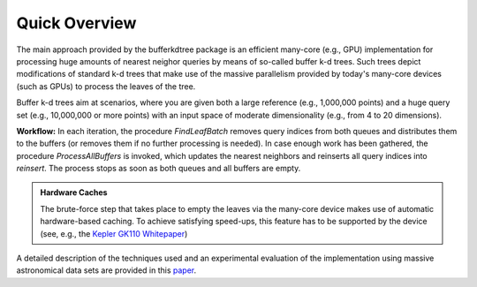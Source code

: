 .. -*- rst -*-

Quick Overview
==============

The main approach provided by the bufferkdtree package is an efficient many-core (e.g., GPU) implementation for processing huge amounts of nearest neighor queries by means of so-called buffer k-d trees. Such trees depict modifications of standard k-d trees that make use of the massive parallelism provided by today's many-core devices (such as GPUs) to process the leaves of the tree. 

Buffer k-d trees aim at scenarios, where you are given both a large reference (e.g., 1,000,000 points) and a huge query set (e.g., 10,000,000 or more points) with an input space of moderate dimensionality (e.g., from 4 to 20 dimensions). 

.. image:: _static/images/bufferkdtree.png
   :width: 500 px
   :align: center
   :alt: map to buried treasure

**Workflow:** In each iteration, the procedure *FindLeafBatch* removes query indices from both queues and distributes them to the buffers (or removes them if no further processing is needed). In case enough work has been gathered, the procedure *ProcessAllBuffers* is invoked, which updates the nearest neighbors and reinserts all query indices into *reinsert*. The process stops as soon as both queues and all buffers are empty.

.. admonition:: Hardware Caches

   The brute-force step that takes place to empty the leaves via the many-core device makes use of automatic hardware-based caching. To achieve satisfying speed-ups, this feature has to be supported by the device (see, e.g., the `Kepler GK110 Whitepaper <http://www.nvidia.com/content/PDF/kepler/NVIDIA-Kepler-GK110-Architecture-Whitepaper.pdf>`_)

A detailed description of the techniques used and an experimental evaluation of the implementation using massive astronomical data sets are provided in this `paper <http://jmlr.org/proceedings/papers/v32/gieseke14.pdf>`_.

